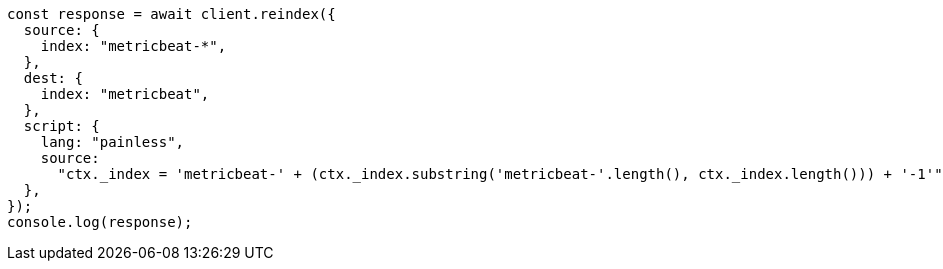 // This file is autogenerated, DO NOT EDIT
// Use `node scripts/generate-docs-examples.js` to generate the docs examples

[source, js]
----
const response = await client.reindex({
  source: {
    index: "metricbeat-*",
  },
  dest: {
    index: "metricbeat",
  },
  script: {
    lang: "painless",
    source:
      "ctx._index = 'metricbeat-' + (ctx._index.substring('metricbeat-'.length(), ctx._index.length())) + '-1'",
  },
});
console.log(response);
----
